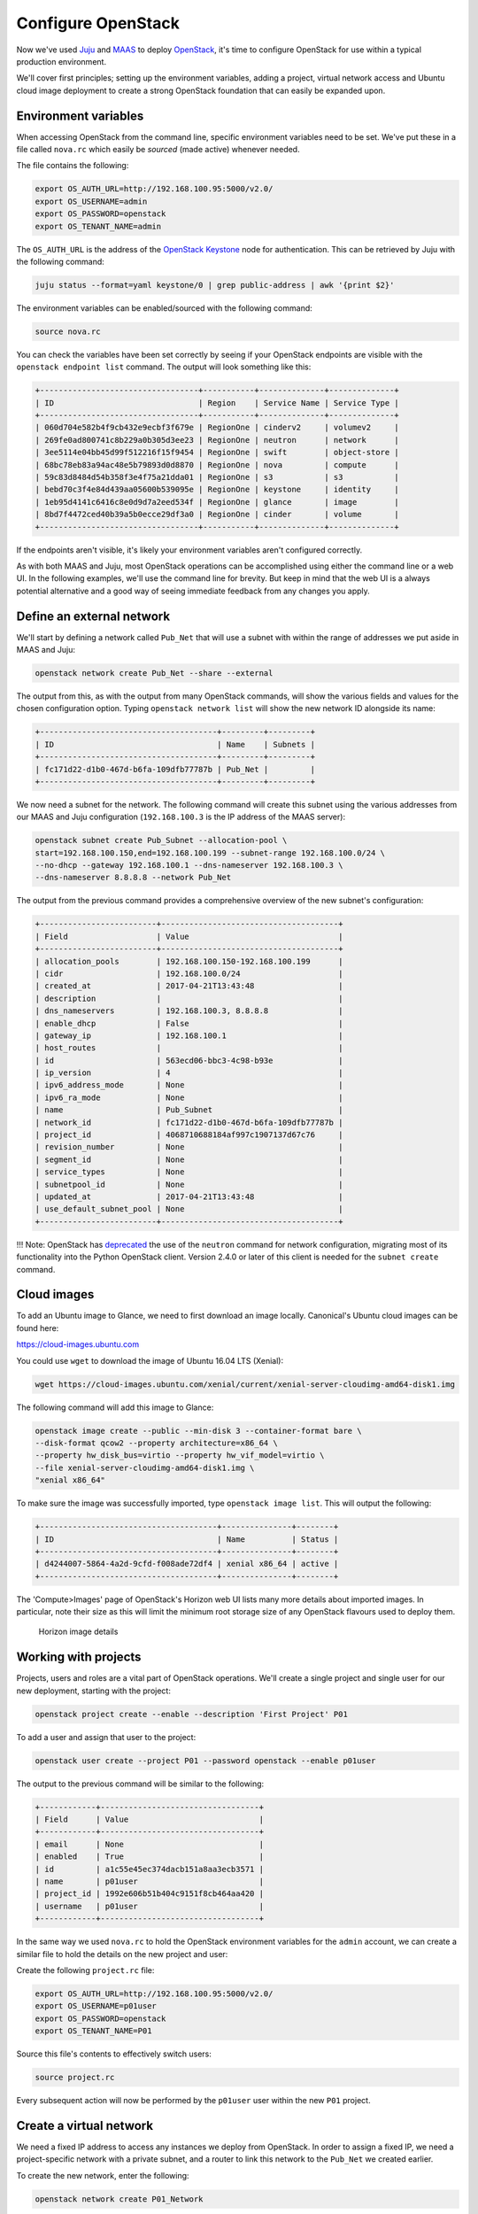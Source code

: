 Configure OpenStack
===================

Now we've used `Juju <./install-juju.html>`__ and `MAAS <./install-maas.html>`__
to deploy `OpenStack <./install-openstack.html>`__, it's time to configure
OpenStack for use within a typical production environment.

We'll cover first principles; setting up the environment variables, adding a
project, virtual network access and Ubuntu cloud image deployment to create a
strong OpenStack foundation that can easily be expanded upon.

Environment variables
---------------------

When accessing OpenStack from the command line, specific environment variables
need to be set. We've put these in a file called ``nova.rc`` which easily be
*sourced* (made active) whenever needed.

The file contains the following:

.. code:: yaml

    export OS_AUTH_URL=http://192.168.100.95:5000/v2.0/
    export OS_USERNAME=admin
    export OS_PASSWORD=openstack
    export OS_TENANT_NAME=admin

The ``OS_AUTH_URL`` is the address of the `OpenStack
Keystone <./install-openstack.html#keystone>`__ node for authentication. This
can be retrieved by Juju with the following command:

.. code:: bash

    juju status --format=yaml keystone/0 | grep public-address | awk '{print $2}'

The environment variables can be enabled/sourced with the following command:

.. code:: bash

    source nova.rc

You can check the variables have been set correctly by seeing if your OpenStack
endpoints are visible with the ``openstack endpoint list`` command. The output
will look something like this:

.. code:: bash

    +----------------------------------+-----------+--------------+--------------+
    | ID                               | Region    | Service Name | Service Type |
    +----------------------------------+-----------+--------------+--------------+
    | 060d704e582b4f9cb432e9ecbf3f679e | RegionOne | cinderv2     | volumev2     |
    | 269fe0ad800741c8b229a0b305d3ee23 | RegionOne | neutron      | network      |
    | 3ee5114e04bb45d99f512216f15f9454 | RegionOne | swift        | object-store |
    | 68bc78eb83a94ac48e5b79893d0d8870 | RegionOne | nova         | compute      |
    | 59c83d8484d54b358f3e4f75a21dda01 | RegionOne | s3           | s3           |
    | bebd70c3f4e84d439aa05600b539095e | RegionOne | keystone     | identity     |
    | 1eb95d4141c6416c8e0d9d7a2eed534f | RegionOne | glance       | image        |
    | 8bd7f4472ced40b39a5b0ecce29df3a0 | RegionOne | cinder       | volume       |
    +----------------------------------+-----------+--------------+--------------+

If the endpoints aren't visible, it's likely your environment variables aren't
configured correctly.

As with both MAAS and Juju, most OpenStack operations can be accomplished using
either the command line or a web UI. In the following examples, we'll use the
command line for brevity. But keep in mind that the web UI is a always potential
alternative and a good way of seeing immediate feedback from any changes you
apply.

Define an external network
--------------------------

We'll start by defining a network called ``Pub_Net`` that will use a subnet with
within the range of addresses we put aside in MAAS and Juju:

.. code:: bash

    openstack network create Pub_Net --share --external

The output from this, as with the output from many OpenStack commands, will show
the various fields and values for the chosen configuration option. Typing
``openstack network list`` will show the new network ID alongside its name:

.. code:: bash

    +--------------------------------------+---------+---------+
    | ID                                   | Name    | Subnets |
    +--------------------------------------+---------+---------+
    | fc171d22-d1b0-467d-b6fa-109dfb77787b | Pub_Net |         |
    +--------------------------------------+---------+---------+

We now need a subnet for the network. The following command will create this
subnet using the various addresses from our MAAS and Juju configuration
(``192.168.100.3`` is the IP address of the MAAS server):

.. code:: bash

    openstack subnet create Pub_Subnet --allocation-pool \
    start=192.168.100.150,end=192.168.100.199 --subnet-range 192.168.100.0/24 \
    --no-dhcp --gateway 192.168.100.1 --dns-nameserver 192.168.100.3 \
    --dns-nameserver 8.8.8.8 --network Pub_Net

The output from the previous command provides a comprehensive overview of the
new subnet's configuration:

.. code:: bash

    +-------------------------+--------------------------------------+
    | Field                   | Value                                |
    +-------------------------+--------------------------------------+
    | allocation_pools        | 192.168.100.150-192.168.100.199      |
    | cidr                    | 192.168.100.0/24                     |
    | created_at              | 2017-04-21T13:43:48                  |
    | description             |                                      |
    | dns_nameservers         | 192.168.100.3, 8.8.8.8               |
    | enable_dhcp             | False                                |
    | gateway_ip              | 192.168.100.1                        |
    | host_routes             |                                      |
    | id                      | 563ecd06-bbc3-4c98-b93e              |
    | ip_version              | 4                                    |
    | ipv6_address_mode       | None                                 |
    | ipv6_ra_mode            | None                                 |
    | name                    | Pub_Subnet                           |
    | network_id              | fc171d22-d1b0-467d-b6fa-109dfb77787b |
    | project_id              | 4068710688184af997c1907137d67c76     |
    | revision_number         | None                                 |
    | segment_id              | None                                 |
    | service_types           | None                                 |
    | subnetpool_id           | None                                 |
    | updated_at              | 2017-04-21T13:43:48                  |
    | use_default_subnet_pool | None                                 |
    +-------------------------+--------------------------------------+

!!! Note: OpenStack has
`deprecated <https://docs.openstack.org/developer/python-neutronclient/devref/transition_to_osc.html>`__
the use of the ``neutron`` command for network configuration, migrating most of
its functionality into the Python OpenStack client. Version 2.4.0 or later of
this client is needed for the ``subnet create`` command.

Cloud images
------------

To add an Ubuntu image to Glance, we need to first download an image locally.
Canonical's Ubuntu cloud images can be found here:

`https://cloud-images.ubuntu.com <https://cloud-images.ubuntu.com/>`__

You could use ``wget`` to download the image of Ubuntu 16.04 LTS (Xenial):

.. code:: bash

    wget https://cloud-images.ubuntu.com/xenial/current/xenial-server-cloudimg-amd64-disk1.img

The following command will add this image to Glance:

.. code:: bash

    openstack image create --public --min-disk 3 --container-format bare \
    --disk-format qcow2 --property architecture=x86_64 \
    --property hw_disk_bus=virtio --property hw_vif_model=virtio \
    --file xenial-server-cloudimg-amd64-disk1.img \
    "xenial x86_64"

To make sure the image was successfully imported, type ``openstack image list``.
This will output the following:

.. code:: bash

    +--------------------------------------+---------------+--------+
    | ID                                   | Name          | Status |
    +--------------------------------------+---------------+--------+
    | d4244007-5864-4a2d-9cfd-f008ade72df4 | xenial x86_64 | active |
    +--------------------------------------+---------------+--------+

The 'Compute>Images' page of OpenStack's Horizon web UI lists many more details
about imported images. In particular, note their size as this will limit the
minimum root storage size of any OpenStack flavours used to deploy them.

.. figure:: ../media/config-openstack_images.png
   :alt: Horizon image details

   Horizon image details

Working with projects
---------------------

Projects, users and roles are a vital part of OpenStack operations. We'll create
a single project and single user for our new deployment, starting with the
project:

.. code:: bash

    openstack project create --enable --description 'First Project' P01

To add a user and assign that user to the project:

.. code:: bash

    openstack user create --project P01 --password openstack --enable p01user

The output to the previous command will be similar to the following:

.. code:: bash

    +------------+----------------------------------+
    | Field      | Value                            |
    +------------+----------------------------------+
    | email      | None                             |
    | enabled    | True                             |
    | id         | a1c55e45ec374dacb151a8aa3ecb3571 |
    | name       | p01user                          |
    | project_id | 1992e606b51b404c9151f8cb464aa420 |
    | username   | p01user                          |
    +------------+----------------------------------+

In the same way we used ``nova.rc`` to hold the OpenStack environment variables
for the ``admin`` account, we can create a similar file to hold the details on
the new project and user:

Create the following ``project.rc`` file:

.. code:: yaml

    export OS_AUTH_URL=http://192.168.100.95:5000/v2.0/
    export OS_USERNAME=p01user
    export OS_PASSWORD=openstack
    export OS_TENANT_NAME=P01

Source this file's contents to effectively switch users:

.. code:: bash

    source project.rc

Every subsequent action will now be performed by the ``p01user`` user within the
new ``P01`` project.

Create a virtual network
------------------------

We need a fixed IP address to access any instances we deploy from OpenStack. In
order to assign a fixed IP, we need a project-specific network with a private
subnet, and a router to link this network to the ``Pub_Net`` we created earlier.

To create the new network, enter the following:

.. code:: bash

    openstack network create P01_Network

Create a private subnet with the following parameters:

.. code:: bash

    openstack subnet create P01_Subnet --allocation-pool \
    start=10.0.0.10,end=10.0.0.99 --subnet-range 10.0.0.0/24 \
    --gateway 10.0.0.1 --dns-nameserver 192.168.100.3 \
    --dns-nameserver 8.8.8.8 --network P01_Network 

You'll see verbose output similar to the following:

.. code:: bash

    +-------------------------+--------------------------------------+
    | Field                   | Value                                |
    +-------------------------+--------------------------------------+
    | allocation_pools        | 10.0.0.10-10.0.0.99                  |
    | cidr                    | 10.0.0.0/24                          |
    | created_at              | 2017-04-21T16:46:35                  |
    | description             |                                      |
    | dns_nameservers         | 192.168.100.3, 8.8.8.8               |
    | enable_dhcp             | True                                 |
    | gateway_ip              | 10.0.0.1                             |
    | host_routes             |                                      |
    | id                      | a91a604a-70d6-4688-915e-ed14c7db7ebd |
    | ip_version              | 4                                    |
    | ipv6_address_mode       | None                                 |
    | ipv6_ra_mode            | None                                 |
    | name                    | P01_Subnet                           |
    | network_id              | 8b0baa43-cb25-4a70-bf41-d4136cbfe16e |
    | project_id              | 1992e606b51b404c9151f8cb464aa420     |
    | revision_number         | None                                 |
    | segment_id              | None                                 |
    | service_types           | None                                 |
    | subnetpool_id           | None                                 |
    | updated_at              | 2017-04-21T16:46:35                  |
    | use_default_subnet_pool | None                                 |
    +-------------------------+--------------------------------------+

The following commands will add the router, connecting this new network to the
Pub\_Net:

.. code:: bash

    openstack router create P01_Public_Router
    openstack router set P01_Public_Router --external-gateway Pub_Net
    openstack router add subnet P01_Public_Router P01_Subnet

Use ``openstack router show P01_Public_Router`` to verify all parameters have
been set correctly.

Finally, we can add a floating IP address to our project's new network:

.. code:: bash

    openstack floating ip create Pub_Net

Details on the address will be shown in the output:

.. code:: bash

    +---------------------+--------------------------------------+
    | Field               | Value                                |
    +---------------------+--------------------------------------+
    | created_at          | None                                 |
    | description         |                                      |
    | fixed_ip_address    | None                                 |
    | floating_ip_address | 192.168.100.152                      |
    | floating_network_id | fc171d22-d1b0-467d-b6fa-109dfb77787b |
    | id                  | f9b4193d-4385-4b25-83ed-89ed3358668e |
    | name                | 192.168.100.152                      |
    | port_id             | None                                 |
    | project_id          | 1992e606b51b404c9151f8cb464aa420     |
    | revision_number     | None                                 |
    | router_id           | None                                 |
    | status              | DOWN                                 |
    | updated_at          | None                                 |
    +---------------------+--------------------------------------+

This address will be added to the pool of available floating IP addresses that
can be assigned to any new instances we deploy.

SSH access
----------

To create an OpenStack SSH keypair for accessing deployments with SSH, use the
following command:

.. code:: bash

    openstack keypair create P01-keypair > ~/.ssh/p01-keypair.pem

With SSH, it's imperative that the file has the correct permissions:

.. code:: bash

    chmod 600 ~/.ssh/p01-keypair.pem

Alternatively, you can import your pre-existing keypair with the following
command:

.. code:: bash

    openstack keypair create --public-key ~/.ssh/id_rsa.pub my-keypair

You can view which keypairs have been added to OpenStack using the
``openstack keypair list`` command, which generates output similar to the
following:

.. code:: bash

    +-------------------+-------------------------------------------------+
    | Name              | Fingerprint                                     |
    +-------------------+-------------------------------------------------+
    | my-keypair        | 1d:35:52:08:55:d5:54:04:a3:e0:23:f0:20:c4:b0:eb |
    | P01-keypair       | 1f:1a:74:a5:cb:87:e1:f3:2e:08:9e:40:dd:dd:7c:c4 |
    +-------------------+-------------------------------------------------+

To permit SSH traffic access to our deployments, we need to define a security
group and a corresponding network rule:

.. code:: bash

    openstack security group create --description 'Allow SSH' P01_Allow_SSH

The following rule will open TCP port 22 and apply it to the above security
group:

.. code:: bash

    openstack security group rule create --proto tcp --dst-port 22 P01_Allow_SSH

Create a cloud instance
-----------------------

Before launching our first cloud instance, we'll need the network ID for the
``P01_Network``. This can be retrieved from the first column of output from the
``openstack network list`` command:

.. code:: bash

    +--------------------------------------+-------------+------------------------+
    | ID                                   | Name        | Subnets                |
    +--------------------------------------+-------------+------------------------+
    | fc171d22-d1b0-467d-b6fa-109dfb77787b | Pub_Net     |563ecd06-bbc3-4c98-b93e |
    | 8b0baa43-cb25-4a70-bf41-d4136cbfe16e | P01_Network |a91a604a-70d6-4688-915e |
    +--------------------------------------+-------------+------------------------+

Use the network ID to replace the example in the following ``server create``
command to deploy a new instance:

.. code:: bash

    openstack server create Server_01 --availability-zone nova \
    --image 'xenial x86_64' --flavor m1.small \
    --key-name P01-keypair --security-group \
    P01_Allow_SSH --nic net-id=8b0baa43-cb25-4a70-bf41-d4136cbfe16e

You can monitor progress with the ``openstack server list`` command by waiting
for the server to show a status of ``ACTIVE``:

.. code:: bash

    +--------------------+-----------+--------+--------- ------------+---------------+
    | ID                 | Name      | Status | Networks             | Image Name    |
    +--------------------+-----------+--------+----------------------+---------------+
    | 4a61f2ad-5d89-43a6 | Server_01 | ACTIVE |P01_Network=10.0.0.11 | xenial x86_64 |
    +--------------------+-----------+--------+----------------------+---------------+

All that's left to do is assign a floating IP to the new server and connect with
SSH.

Typing ``openstack floating ip list`` will show the floating IP address we
liberated from ``Pub_Net`` earlier.

.. code:: bash

    +----------+---------------------+------------------+------+--------------------+---------+
    | ID       | Floating IP Address | Fixed IP Address | Port | Floating Network   | Project |
    +----------+---------------------+------------------+------+--------------------+---------+
    | f9b4193d | 192.168.100.152     | None             | None | fc171d22-d1b0-467d | 1992e65 |
    +----------+---------------------+------------------+------+--------------------+---------+

The above output shows that the floating IP address is yet to be assigned. Use
the following command to assign the IP address to our new instance:

.. code:: bash

    openstack server add floating ip Server_01 192.168.100.152

You will now be able to connect to your new cloud server using SSH:

.. code:: bash

    ssh -i ~/.ssh/p01-keypair.pem 192.168.100.152

Next Steps
----------

Congratulations! You have now built and successfully deployed a new cloud
instance running on OpenStack, taking full advantage of both Juju and MAAS.

This is a strong foundation to build upon. You could install Juju `on top of
OpenStack <https://jujucharms.com/docs/stable/help-openstack>`__, for example,
giving your OpenStack deployment the same powerful application modelling
capabilities we used to deploy OpenStack. You might also want to look into using
Juju to deploy `Landscape <https://landscape.canonical.com/>`__, Canonical's
leading management tool.

Whatever you choose to do, MAAS and Juju will scale to manage your needs, while
making your deployments easier to design, maintain and manage.

.. raw:: html

   <!-- LINKS -->

.. raw:: html

   <!-- IMAGES -->
